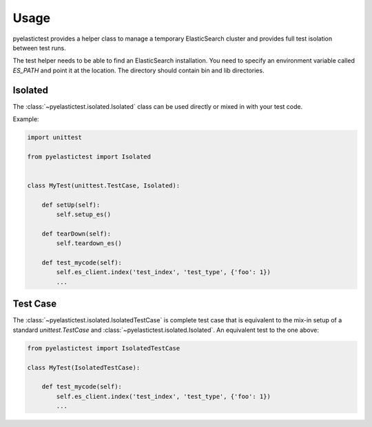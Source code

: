 .. _usage:

=====
Usage
=====

pyelastictest provides a helper class to manage a temporary ElasticSearch
cluster and provides full test isolation between test runs.

The test helper needs to be able to find an ElasticSearch installation. You
need to specify an environment variable called `ES_PATH` and point it at the
location. The directory should contain bin and lib directories.

Isolated
========

The :class:`~pyelastictest.isolated.Isolated` class can be used directly or
mixed in with your test code.

Example:

.. code-block:: python

    import unittest

    from pyelastictest import Isolated


    class MyTest(unittest.TestCase, Isolated):

        def setUp(self):
            self.setup_es()

        def tearDown(self):
            self.teardown_es()

        def test_mycode(self):
            self.es_client.index('test_index', 'test_type', {'foo': 1})
            ...


Test Case
=========

The :class:`~pyelastictest.isolated.IsolatedTestCase` is complete test case that
is equivalent to the mix-in setup of a standard `unittest.TestCase` and
:class:`~pyelastictest.isolated.Isolated`. An equivalent test to the
one above:

.. code-block:: python

    from pyelastictest import IsolatedTestCase

    class MyTest(IsolatedTestCase):

        def test_mycode(self):
            self.es_client.index('test_index', 'test_type', {'foo': 1})
            ...

